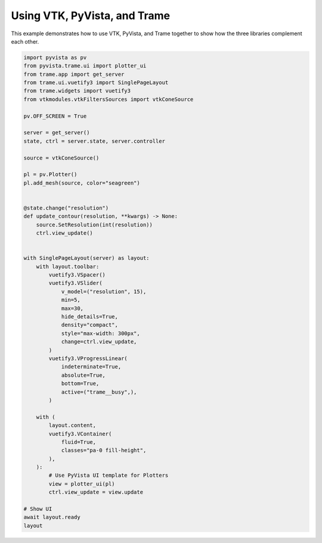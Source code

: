 
.. DO NOT EDIT.
.. THIS FILE WAS AUTOMATICALLY GENERATED BY SPHINX-GALLERY.
.. TO MAKE CHANGES, EDIT THE SOURCE PYTHON FILE:
.. "tutorial/09_trame/e_trame_algorithm.py"
.. LINE NUMBERS ARE GIVEN BELOW.

.. only:: html

    .. note::
        :class: sphx-glr-download-link-note

        :ref:`Go to the end <sphx_glr_download_tutorial_09_trame_e_trame_algorithm.py>`
        to download the full example code. or to run this example in your browser via Binder

.. rst-class:: sphx-glr-example-title

.. _sphx_glr_tutorial_09_trame_e_trame_algorithm.py:


Using VTK, PyVista, and Trame
~~~~~~~~~~~~~~~~~~~~~~~~~~~~~

This example demonstrates how to use VTK, PyVista, and Trame together
to show how the three libraries complement each other.

.. GENERATED FROM PYTHON SOURCE LINES 8-66

.. code-block:: Python


    import pyvista as pv
    from pyvista.trame.ui import plotter_ui
    from trame.app import get_server
    from trame.ui.vuetify3 import SinglePageLayout
    from trame.widgets import vuetify3
    from vtkmodules.vtkFiltersSources import vtkConeSource

    pv.OFF_SCREEN = True

    server = get_server()
    state, ctrl = server.state, server.controller

    source = vtkConeSource()

    pl = pv.Plotter()
    pl.add_mesh(source, color="seagreen")


    @state.change("resolution")
    def update_contour(resolution, **kwargs) -> None:
        source.SetResolution(int(resolution))
        ctrl.view_update()


    with SinglePageLayout(server) as layout:
        with layout.toolbar:
            vuetify3.VSpacer()
            vuetify3.VSlider(
                v_model=("resolution", 15),
                min=5,
                max=30,
                hide_details=True,
                density="compact",
                style="max-width: 300px",
                change=ctrl.view_update,
            )
            vuetify3.VProgressLinear(
                indeterminate=True,
                absolute=True,
                bottom=True,
                active=("trame__busy",),
            )

        with (
            layout.content,
            vuetify3.VContainer(
                fluid=True,
                classes="pa-0 fill-height",
            ),
        ):
            # Use PyVista UI template for Plotters
            view = plotter_ui(pl)
            ctrl.view_update = view.update

    # Show UI
    await layout.ready
    layout

.. GENERATED FROM PYTHON SOURCE LINES 67-74

.. raw:: html

    <center>
      <a target="_blank" href="https://colab.research.google.com/github/pyvista/pyvista-tutorial/blob/gh-pages/notebooks/tutorial/09_trame/e_trame_algorithm.ipynb">
        <img src="https://colab.research.google.com/assets/colab-badge.svg" alt="Open In Colab"/ width="150px">
      </a>
    </center>


.. _sphx_glr_download_tutorial_09_trame_e_trame_algorithm.py:

.. only:: html

  .. container:: sphx-glr-footer sphx-glr-footer-example

    .. container:: binder-badge

      .. image:: images/binder_badge_logo.svg
        :target: https://mybinder.org/v2/gh/pyvista/pyvista-tutorial/gh-pages?urlpath=lab/tree/notebooks/tutorial/09_trame/e_trame_algorithm.ipynb
        :alt: Launch binder
        :width: 150 px

    .. container:: sphx-glr-download sphx-glr-download-jupyter

      :download:`Download Jupyter notebook: e_trame_algorithm.ipynb <e_trame_algorithm.ipynb>`

    .. container:: sphx-glr-download sphx-glr-download-python

      :download:`Download Python source code: e_trame_algorithm.py <e_trame_algorithm.py>`

    .. container:: sphx-glr-download sphx-glr-download-zip

      :download:`Download zipped: e_trame_algorithm.zip <e_trame_algorithm.zip>`


.. only:: html

 .. rst-class:: sphx-glr-signature

    `Gallery generated by Sphinx-Gallery <https://sphinx-gallery.github.io>`_
